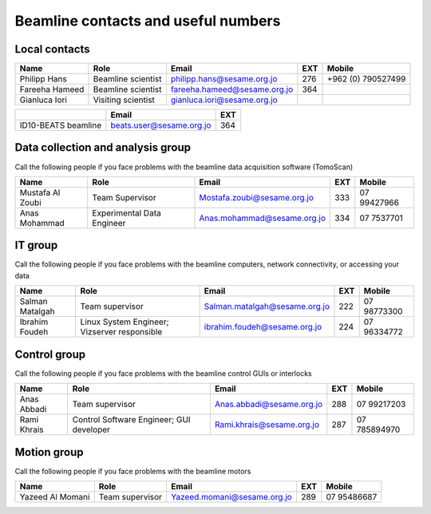 ===============================
Beamline contacts and useful numbers
===============================

Local contacts
--------------------------------------


+----------------+--------------------+------------------------------+-----+--------------------+
| Name           | Role               | Email                        | EXT | Mobile             |
+================+====================+==============================+=====+====================+
| Philipp Hans   | Beamline scientist | philipp.hans@sesame.org.jo   | 276 | +962 (0) 790527499 |
+----------------+--------------------+------------------------------+-----+--------------------+
| Fareeha Hameed | Beamline scientist | fareeha.hameed@sesame.org.jo | 364 |                    |
+----------------+--------------------+------------------------------+-----+--------------------+
| Gianluca Iori  | Visiting scientist | gianluca.iori@sesame.org.jo  |     |                    |
+----------------+--------------------+------------------------------+-----+--------------------+


+------------------------------+--------------------------+-----+
|                              | Email                    | EXT |
+==============================+==========================+=====+
| ID10-BEATS beamline          | beats.user@sesame.org.jo | 364 |
+------------------------------+--------------------------+-----+


Data collection and analysis group
--------------------------------------
Call the following people if you face problems with the beamline data acquisition software (TomoScan)

+-------------------+-----------------------------+-----------------------------+-----+--------------+
| Name              | Role                        | Email                       | EXT | Mobile       |
+===================+=============================+=============================+=====+==============+
| Mustafa Al Zoubi  | Team Supervisor             | Mostafa.zoubi@sesame.org.jo | 333 | 07 99427966  |
+-------------------+-----------------------------+-----------------------------+-----+--------------+
| Anas Mohammad     | Experimental Data Engineer  | Anas.mohammad@sesame.org.jo | 334 | 07 7537701   |
+-------------------+-----------------------------+-----------------------------+-----+--------------+

IT group
--------------------------------------
Call the following people if you face problems with the beamline computers, network connectivity, or accessing your data

+-------------------------------+----------------------------------------------+-------------------------------+-----+--------------+
| Name                          | Role                                         | Email                         | EXT | Mobile       |
+===============================+==============================================+===============================+=====+==============+
| Salman Matalgah               | Team supervisor                              | Salman.matalgah@sesame.org.jo | 222 | 07 98773300  |
+-------------------------------+----------------------------------------------+-------------------------------+-----+--------------+
| Ibrahim  Foudeh               | Linux System Engineer; Vizserver responsible | ibrahim.foudeh@sesame.org.jo  | 224 | 07 96334772  |
+-------------------------------+----------------------------------------------+-------------------------------+-----+--------------+

Control group
--------------------------------------
Call the following people if you face problems with the beamline control GUIs or interlocks

+--------------+------------------------------------------+---------------------------+-----+---------------+
| Name         | Role                                     | Email                     | EXT | Mobile        |
+==============+==========================================+===========================+=====+===============+
| Anas Abbadi  | Team supervisor                          | Anas.abbadi@sesame.org.jo | 288 | 07 99217203   |
+--------------+------------------------------------------+---------------------------+-----+---------------+
| Rami Khrais  | Control Software Engineer; GUI developer | Rami.khrais@sesame.org.jo | 287 | 07 785894970  |
+--------------+------------------------------------------+---------------------------+-----+---------------+

Motion group
--------------------------------------
Call the following people if you face problems with the beamline motors

+------------------+-----------------+-----------------------------+-----+--------------+
| Name             | Role            | Email                       | EXT | Mobile       |
+==================+=================+=============================+=====+==============+
| Yazeed Al Momani | Team supervisor | Yazeed.momani@sesame.org.jo | 289 | 07 95486687  |
+------------------+-----------------+-----------------------------+-----+--------------+


